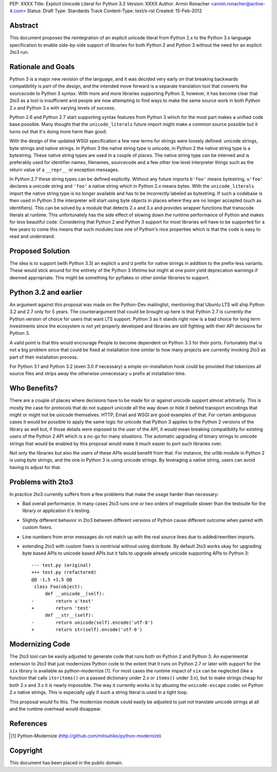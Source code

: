 PEP: XXXX
Title: Explicit Unicode Literal for Python 3.3
Version: XXXX
Author: Armin Ronacher <armin.ronacher@active-4.com>
Status: Draft
Type: Standards Track
Content-Type: text/x-rst
Created: 15-Feb-2012


Abstract
========

This document proposes the reintegration of an explicit unicode literal
from Python 2.x to the Python 3.x language specification to enable
side-by-side support of libraries for both Python 2 and Python 3 without
the need for an explicit 2to3 run.


Rationale and Goals
===================

Python 3 is a major new revision of the language, and it was decided very
early on that breaking backwards compatibility is part of the design, and
the intended move forward is a separate translation tool that converts
the sourcecode to Python 3 syntax.  With more and more libraries
supporting Python 3, however, it has become clear that 2to3 as a tool is
insufficient and people are now attempting to find ways to make the same
source work in both Python 2.x and Python 3.x with varying levels of
success.

Python 2.6 and Python 2.7 start supporting syntax features from Python 3
which for the most part makes a unified code base possible.  Many thought
that the ``unicode_literals`` future import might make a common source
possible but it turns out that it's doing more harm than good.

With the design of the updated WSGI specification a few new terms for
strings were loosely defined: unicode strings, byte strings and native
strings.  In Python 3 the native string type is unicode, in Python 2 the
native string type is a bytestring.  These native string types are used in
a couple of places.  The native string type can be interned and is
preferably used for identifier names, filenames, sourcecode and a few
other low level interpreter things such as the return value of a
``__repr__`` or exception messages.

In Python 2.7 these string types can be defined explicitly.  Without any
future imports ``b'foo'`` means bytestring, ``u'foo'`` declares a unicode
string and ``'foo'`` a native string which in Python 2.x means bytes.
With the ``unicode_literals`` import the native string type is no longer
available and has to be incorrectly labeled as bytestring.  If such a
codebase is then used in Python 3 the interpreter will start using
byte objects in places where they are no longer accepted (such as
identifiers).  This can be solved by a module that detects 2.x and 3.x and
provides wrapper functions that transcode literals at runtime.  This
unfortunately has the side effect of slowing down the runtime performance
of Python and makes for less beautiful code.  Considering that Python 2
and Python 3 support for most libraries will have to be supported for a
few years to come this means that such modules lose one of Python's nice
properties which is that the code is easy to read and understand.

Proposed Solution
=================

The idea is to support (with Python 3.3) an explicit ``u`` and ``U``
prefix for native strings in addition to the prefix-less variants.  These
would stick around for the entirety of the Python 3 lifetime but might at
one point yield deprecation warnings if deemed appropriate.  This might be 
something for pyflakes or other similar libraries to support.

Python 3.2 and earlier
======================

An argument against this proposal was made on the Python-Dev mailinglist,
mentioning that Ubuntu LTS will ship Python 3.2 and 2.7 only for 5 years.
The counterargument that could be brought up here is that Python 2.7 is
currently the Python version of choice for users that want LTS support.
Python 3 as it stands right now is a bad choice for long term investments
since the ecosystem is not yet properly developed and libraries are still
fighting with their API decisions for Python 3.

A valid point is that this would encourage People to become dependent on
Python 3.3 for their ports.  Fortunately that is not a big problem since
that could be fixed at installation time similar to how many projects are
currently invoking 2to3 as part of their installation process.

For Python 3.1 and Python 3.2 (even 3.0 if necessary) a simple
on-installation hook could be provided that tokenizes all source files and
strips away the otherwise unnecessary ``u`` prefix at installation time.

Who Benefits?
=============

There are a couple of places where decisions have to be made for or
against unicode support almost arbitrarily.  This is mostly the case for
protocols that do not support unicode all the way down or hide it behind
transport encodings that might or might not be unicode themselves.  HTTP,
Email and WSGI are good examples of that.  For certain ambiguous cases
it would be possible to apply the same logic for unicode that Python 3
applies to the Python 2 versions of the library as well but, if those
details were exposed to the user of the API, it would mean breaking
compatibility for existing users of the Python 2 API which is a no-go for
many situations.  The automatic upgrading of binary strings to unicode
strings that would be enabled by this proposal would make it much easier
to port such libraries over.

Not only the libraries but also the users of these APIs would benefit from
that.  For instance, the urllib module in Python 2 is using byte strings,
and the one in Python 3 is using unicode strings.  By leveraging a
native string, users can avoid having to adjust for that.

Problems with 2to3
==================

In practice 2to3 currently suffers from a few problems that make the usage
harder than necessary:

-   Bad overall performance.  In many cases 2to3 runs one or two orders of
    magnitude slower than the testsuite for the library or application
    it's testing.
-   Slightly different behavior in 2to3 between different versions of
    Python cause different outcome when paired with custom fixers.
-   Line numbers from error messages do not match up with the real source
    lines due to added/rewritten imports.
-   extending 2to3 with custom fixers is nontrivial without using
    distribute.  By default 2to3 works okay for upgrading byte based APIs
    to unicode based APIs but it fails to upgrade already unicode
    supporting APIs to Python 3::

        --- test.py (original)
        +++ test.py (refactored)
        @@ -1,5 +1,5 @@
         class Foo(object):
             def __unicode__(self):
        -        return u'test'
        +        return 'test'
             def __str__(self):
        -        return unicode(self).encode('utf-8')
        +        return str(self).encode('utf-8')


Modernizing Code
================

The 2to3 tool can be easily adjusted to generate code that runs both on
Python 2 and Python 3.  An experimental extension to 2to3 that just
modernizes Python code to the extent that it runs on Python 2.7 or later
with support for the ``six`` library is available as python-modernize [1]_.
For most cases the runtime impact of ``six`` can be neglected (like a
function that calls ``iteritems()`` on a passed dictionary under 2.x or
``items()`` under 3.x), but to make strings cheap for both 2.x and 3.x it is
nearly impossible.  The way it currently works is by abusing the
``unicode-escape`` codec on Python 2.x native strings.  This is especially
ugly if such a string literal is used in a tight loop.

This proposal would fix this.  The modernize module could easily be
adjusted to just not translate unicode strings at all and the runtime
overhead would disappear.

References
==========

.. [1] Python-Modernize
   (http://github.com/mitsuhiko/python-modernize)


Copyright
=========

This document has been placed in the public domain.



..
   Local Variables:
   mode: indented-text
   indent-tabs-mode: nil
   sentence-end-double-space: t
   fill-column: 70
   End:
